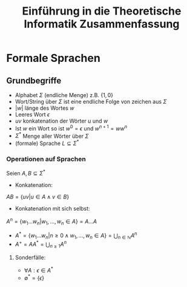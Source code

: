#+TITLE: Einführung in die Theoretische Informatik Zusammenfassung

* Formale Sprachen

** Grundbegriffe
- Alphabet $\Sigma$ (endliche Menge) z.B. $\{1,0\}$
- Wort/String über $\Sigma$ ist eine endliche Folge von zeichen aus $\Sigma$
- $|w|$ länge des Wortes $w$
- Leeres Wort $\epsilon$
- $uv$ konkatenation der Wörter $u$ und $w$
- Ist $w$ ein Wort so ist $w^0 = \epsilon$ und $w^{n+1} = ww^n$
- $\Sigma^*$ Menge aller Wörter über $\Sigma$
- (formale) Sprache $L \subseteq \Sigma^*$

*** Operationen auf Sprachen
Seien $A,B \subseteq \Sigma^*$
- Konkatenation:
$AB = \{uv | u \in A \land v \in B \}$
- Konkatenation mit sich selbst:
$A^n = \{w_1 ... w_n | w_1, ... , w_n \in A\} = A ... A$
- $A^* = \{w_1...w_n | n \geq 0 \land w_1, ... , w_n \in A\} = \bigcup_{n\in \mathbb{N}} A^n$
- $A^+ = AA^* = \bigcup_{n \geq 1} A^n$
**** Sonderfälle:
- $\forall A: \epsilon \in A^*$
- $\emptyset^* = \{\epsilon\}$
